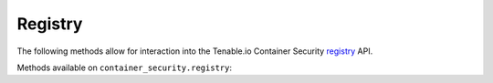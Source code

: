 Registry
========
.. py:module:: tenable.container_security.registry

The following methods allow for interaction into the Tenable.io Container Security
`registry`_ API.

.. _registry:
    https://cloud.tenable.com/api#/resources/container-security-repositories/

Methods available on ``container_security.registry``:

.. rst-class:: hide-signature
.. py:class:: RegistryAPI

    .. automethod:: repos
    .. automethod:: images